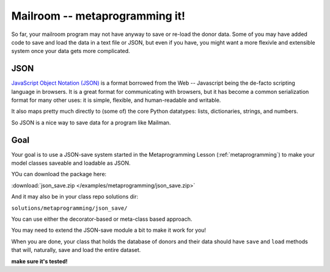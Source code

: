.. _exercise_mailroom_meta:


Mailroom -- metaprogramming it!
===============================

So far, your mailroom program may not have anyway to save or re-load the donor data. Some of you may have added code to save and load the data in a text file or JSON, but even if you have, you might want a more flexivle and extensible system once your data gets more complicated.


JSON
----

`JavaScript Object Notation (JSON) <https://www.json.org/>`_ is a format borrowed from the Web -- Javascript being the de-facto scripting language in browsers.  It is a great format for communicating with browsers, but it has become a common serialization format for many other uses: it is simple, flexible, and human-readable and writable.

It also maps pretty much directly to (some of) the core Python datatypes: lists, dictionaries, strings, and numbers.

So JSON is a nice way to save data for a program like Mailman.

Goal
----

Your goal is to use a JSON-save system started in the Metaprogramming Lesson (:ref:`metaprogramming`) to make your model classes saveable and loadable as JSON.

YOu can download the package here:

:download:`json_save.zip </examples/metaprogramming/json_save.zip>`

And it may also be in your class repo solutions dir:

``solutions/metaprogramming/json_save/``

You can use either the decorator-based or meta-class based approach.

You may need to extend the JSON-save module a bit to make it work for you!

When you are done, your class that holds the database of donors and their data should have ``save`` and ``load`` methods that will, naturally, save and load the entire dataset.

**make sure it's tested!**




